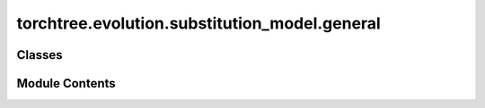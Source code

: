 torchtree.evolution.substitution_model.general
==============================================

.. py:module:: torchtree.evolution.substitution_model.general


Classes
-------

.. autoapisummary::

   torchtree.evolution.substitution_model.general.GeneralJC69
   torchtree.evolution.substitution_model.general.GeneralSymmetricSubstitutionModel
   torchtree.evolution.substitution_model.general.GeneralNonSymmetricSubstitutionModel
   torchtree.evolution.substitution_model.general.EmpiricalSubstitutionModel


Module Contents
---------------

.. py:class:: GeneralJC69(id_: torchtree.typing.ID, state_count: int)

   Bases: :py:obj:`torchtree.evolution.substitution_model.abstract.SubstitutionModel`


   Parametric model.

   A Model can contain parameters and models and can monitor any
   changes. A Model is the building block of more complex models. This
   class is abstract.


   .. py:attribute:: state_count


   .. py:property:: frequencies
      :type: torch.Tensor



   .. py:property:: rates
      :type: Union[torch.Tensor, list[torch.Tensor]]



   .. py:method:: handle_model_changed(model, obj, index)


   .. py:method:: handle_parameter_changed(variable, index, event)


   .. py:method:: cuda(device: Optional[Union[int, torch.device]] = None) -> None

      Move tensors to CUDA using torch.cuda.



   .. py:method:: cpu() -> None

      Move tensors to CPU memory using ~torch.cpu.



   .. py:method:: p_t(branch_lengths: torch.Tensor) -> torch.Tensor


   .. py:method:: q() -> torch.Tensor


   .. py:method:: from_json(data, dic)
      :classmethod:


      Abstract method to create object from a dictionary.

      :param dict[str, Any] data: dictionary representation of a torchtree object.
      :param dict[str, Any] dic: dictionary containing other torchtree objects keyed
          by their ID.
      :return: torchtree object.
      :rtype: Any



.. py:class:: GeneralSymmetricSubstitutionModel(id_: torchtree.typing.ID, data_type: torchtree.evolution.datatype.DataType, mapping: torchtree.core.abstractparameter.AbstractParameter, rates: torchtree.core.abstractparameter.AbstractParameter, frequencies: torchtree.core.abstractparameter.AbstractParameter)

   Bases: :py:obj:`torchtree.evolution.substitution_model.abstract.SymmetricSubstitutionModel`


   General symmetric substitution model.

   The state space :math:`\Omega=\{S_0, S_1, \dots, S_{M-1}\}` of this model is defined by the `DataType` object.

   This model is composed of:

   - :math:`K` substitution rate parameters: :math:`\mathbf{r}=r_0, r_1, \dots, r_{K-1}` where :math:`K \leq (M^2-M)/2`.
   - :math:`M` equilibrium frequency parameters: :math:`\pi_0, \pi_1, \dots, \pi_{M-1}`.
   - A mapping function that associates each matrix element :math:`Q_{ij}` to an index in the set of rates :math:`f: \{0, 1, \dots, (M^2-M)/2-1\} \rightarrow \{0,1, \dots, K-1\}`

   The matrix :math:`Q` is thus defined as:

   .. math::

       Q_{ij} =
       \begin{cases}
       r_{f(i \cdot M + j)} \pi_j & \text{if } i \neq j \\
       -\sum_{k \neq i} Q_{ik} & \text{if } i = j
       \end{cases}

   where :math:`i,j \in \{0,1, \dots, M-1\}` are zero-based indices for rows and columns.

   :math:`f` is implemented as a one-dimentional array :math:`\mathbf{g}[x]=f(x)` for :math:`x \in \{0, 1,\dots, (M^2-M)/2-1\}` where each element maps a position in :math:`Q` to an index in the rate array :math:`r`.
   The mapping is defined such as the position :math:`(i,j)` in :math:`Q` corresponds to :math:`i \cdot M+ j` for :math:`i \neq j`.
   The indices correspond to first iterating over rows (row 0, then row 1, etc.) and then over columns for each row of the upper off-diagonal elements.

   The HKY substitution model can be defined as a symmetric substitution model with M=4 frequency parameters and rate parameters :math:`\mathbf{r}=r_0, r_1`.
   The mapping function is therefore:

   .. math::

       f(k) =
       \begin{cases}
       0 & \text{if } k = i \cdot 4 + j \text{ and } i \rightarrow j \text{ is transversion}\\
       1 & \text{otherwise}
       \end{cases}

   As a one-dimentional array, the mapping is defined as :math:`\mathbf{g}=[0,1,0,0,1,0]`.

   The HKY rate matrix :math:`Q` is given as:

   .. math::

       Q_{HKY} =
       \begin{bmatrix}
       -(r_0 \pi_C + r_1 \pi_G + r_0 \pi_T) & r_0 \pi_C & r_1 \pi_G & r_0 \pi_T \\
       r_0 \pi_A & -(r_0 \pi_A + r_0 \pi_G + r_0 \pi_T) & r_0 \pi_G & r_1 \pi_T \\
       r_1 \pi_A & r_0 \pi_C & -(r_1\pi_A + r_0 \pi_C + r_0 \pi_T) & r_0 \pi_T \\
       r_0 \pi_A & r_1 \pi_C & r_0 \pi_G & -(r_0 \pi_A + r_1 \pi_C + r_0 \pi_G)
       \end{bmatrix}

   Similarly the GTR model can be specified with :math:`\mathbf{g}=[0,1,2,3,4,5]` and :math:`\mathbf{r}=r_0, r_1, r_2, r_3, r_4, r_5`.

   .. note::
       The order of the equilibrium frequencies in a :class:`~torchtree.Parameter` is expected to be the order of the states defined in the DataType object.


   .. py:attribute:: mapping


   .. py:attribute:: state_count


   .. py:attribute:: data_type


   .. py:property:: rates
      :type: Union[torch.Tensor, list[torch.Tensor]]



   .. py:method:: handle_model_changed(model, obj, index)


   .. py:method:: handle_parameter_changed(variable, index, event)


   .. py:method:: q() -> torch.Tensor


   .. py:method:: from_json(data, dic)
      :classmethod:


      Abstract method to create object from a dictionary.

      :param dict[str, Any] data: dictionary representation of a torchtree object.
      :param dict[str, Any] dic: dictionary containing other torchtree objects keyed
          by their ID.
      :return: torchtree object.
      :rtype: Any



.. py:class:: GeneralNonSymmetricSubstitutionModel(id_: torchtree.typing.ID, data_type: torchtree.evolution.datatype.DataType, mapping: torchtree.core.abstractparameter.AbstractParameter, rates: torchtree.core.abstractparameter.AbstractParameter, frequencies: torchtree.core.abstractparameter.AbstractParameter, normalize: bool)

   Bases: :py:obj:`torchtree.evolution.substitution_model.abstract.NonSymmetricSubstitutionModel`


   General non-symmetric substitution model.

   The state space :math:`\Omega=\{S_0, S_1, \dots, S_{M-1}\}` of this model is defined by the `DataType` object.

   This model is composed of:

   - :math:`K` substitution rate parameters: :math:`\mathbf{r}=r_0, r_1, \dots, r_{K-1}` where :math:`K \leq (M^2-M)`.
   - :math:`M` equilibrium frequency parameters: :math:`\pi_0, \pi_1, \dots, \pi_{M-1}`.
   - A mapping function that associates each matrix element :math:`Q_{ij}` to an index in the set of rates :math:`f: \{0, 1, \dots, (M^2-M)-1\} \rightarrow \{0,1, \dots, K-1\}`

   The matrix :math:`Q` is thus defined as:

   .. math::

       Q_{ij} =
       \begin{cases}
       r_{f(i \cdot M + j)} \pi_j & \text{if } i \neq j \\
       -\sum_{k \neq i} Q_{ik} & \text{if } i = j
       \end{cases}

   where :math:`i,j \in \{0,1, \dots, M-1\}` are zero-based indices for rows and columns.

   :math:`f` is implemented as a one-dimentional array :math:`\mathbf{g}[x]=f(x)` for :math:`x \in \{0, 1,\dots, (M^2-M)-1\}` where each element maps a position in :math:`Q` to an index in the rate array :math:`r`.
   The mapping is defined such as the position :math:`(i,j)` in :math:`Q` corresponds to :math:`i \cdot M + j` for :math:`i > j` and :math:`j \cdot M + i + (M^2-M)/2` for :math:`i < j`.
   In other words, the first of :math:`\mathbf{g}` corresponds to the upper off-diagonal elements and the second to the lower off-diagonal elements.

   .. note::
       The order of the equilibrium frequencies in a :class:`~torchtree.Parameter` is expected to be the order of the states defined in the DataType object.


   .. py:attribute:: mapping


   .. py:attribute:: state_count


   .. py:attribute:: data_type


   .. py:attribute:: normalize


   .. py:property:: rates
      :type: torch.Tensor



   .. py:method:: handle_model_changed(model, obj, index)


   .. py:method:: handle_parameter_changed(variable, index, event)


   .. py:method:: q() -> torch.Tensor


   .. py:method:: from_json(data, dic)
      :classmethod:


      Abstract method to create object from a dictionary.

      :param dict[str, Any] data: dictionary representation of a torchtree object.
      :param dict[str, Any] dic: dictionary containing other torchtree objects keyed
          by their ID.
      :return: torchtree object.
      :rtype: Any



.. py:class:: EmpiricalSubstitutionModel(id_: torchtree.typing.ID, rates: torch.Tensor, frequencies: torch.Tensor)

   Bases: :py:obj:`torchtree.evolution.substitution_model.abstract.SubstitutionModel`


   Parametric model.

   A Model can contain parameters and models and can monitor any
   changes. A Model is the building block of more complex models. This
   class is abstract.


   .. py:attribute:: Q


   .. py:attribute:: sqrt_pi


   .. py:attribute:: sqrt_pi_inv


   .. py:property:: frequencies
      :type: torch.Tensor



   .. py:method:: q() -> torch.Tensor


   .. py:method:: p_t(branch_lengths: torch.Tensor) -> torch.Tensor


   .. py:method:: eigen(Q: torch.Tensor) -> torch.Tensor


   .. py:method:: handle_model_changed(model, obj, index) -> None


   .. py:method:: handle_parameter_changed(variable: torchtree.core.abstractparameter.AbstractParameter, index, event) -> None


   .. py:method:: create_rate_matrix(rates: torch.Tensor, frequencies: torch.Tensor) -> torch.Tensor
      :staticmethod:



   .. py:method:: from_json(data, dic)
      :classmethod:


      Abstract method to create object from a dictionary.

      :param dict[str, Any] data: dictionary representation of a torchtree object.
      :param dict[str, Any] dic: dictionary containing other torchtree objects keyed
          by their ID.
      :return: torchtree object.
      :rtype: Any



